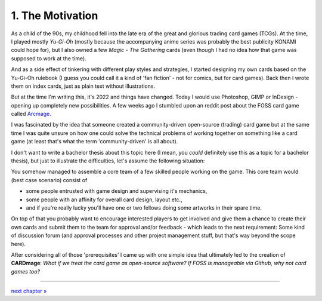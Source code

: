 1. The Motivation
=================
As a child of the 90s, my childhood fell into the late era of the great and glorious trading card
games (TCGs). At the time, I played mostly *Yu-Gi-Oh* (mostly because the accompanying anime
series was probably the best publicity KONAMI could hope for), but I also owned a few
*Magic - The Gathering* cards (even though I had no idea how that game was supposed to work at
the time).

And as a side effect of tinkering with different play styles and strategies, I started designing
my own cards based on the Yu-Gi-Oh rulebook (I guess you could call it a kind of
'fan fiction' - not for comics, but for card games). Back then I wrote them on index cards, just
as plain text without illustrations.

But at the time I'm writing this, it's 2022 and things have changed. Today I would use Photoshop,
GIMP or InDesign - opening up completely new possibilities. A few weeks ago I stumbled upon an
reddit post about the FOSS card game called `Arcmage <https://www.reddit.com/r/linux_gaming/comments/wu3sgg/arcmage_a_foss_customizable_card_game/>`_.

I was fascinated by the idea that someone created a community-driven open-source (trading) card
game but at the same time I was quite unsure on how one could solve the technical problems of
working together on something like a card game (at least that's what the term 'community-driven'
is all about).

I don't want to write a bachelor thesis about this topic here (I mean, you *could* definitely use
this as a topic for a bachelor thesis), but just to illustrate the difficulties, let's assume the
following situation:

You somehow managed to assemble a core team of a few skilled people working on the game. This
core team would (best case scenario) consist of

* some people entrusted with game design and supervising it's mechanics,
* some people with an affinity for overall card design, layout etc.,
* and if you're really lucky you'll have one or two fellows doing some artworks in their spare time.

On top of that you probably want to encourage interested players to get involved and give them a
chance to create their own cards and submit them to the team for approval and/or feedback - which
leads to the next requirement: Some kind of discussion forum (and approval processes and other
project management stuff, but that's way beyond the scope here).

After considering all of those 'prerequisites' I came up with one simple idea that ultimately led
to the creation of **CARDmage**: *What if we treat the card game as open-source software? If FOSS
is manageable via Github, why not card games too?*

----

`next chapter » <https://github.com/xenomorphis/cardmage/blob/main/docs/ProjectSetup.rst>`_